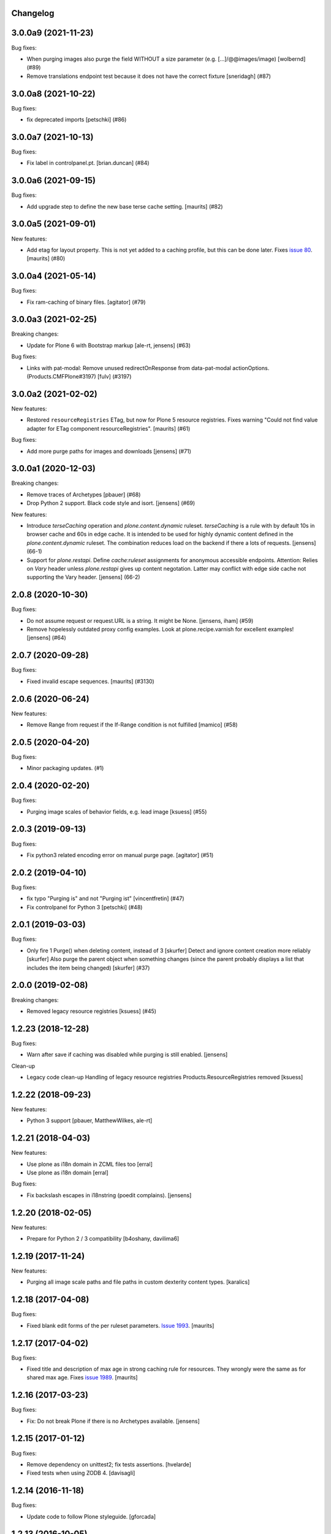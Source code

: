 Changelog
---------

.. You should *NOT* be adding new change log entries to this file.
   You should create a file in the news directory instead.
   For helpful instructions, please see:
   https://github.com/plone/plone.releaser/blob/master/ADD-A-NEWS-ITEM.rst

.. towncrier release notes start

3.0.0a9 (2021-11-23)
--------------------

Bug fixes:

- When purging images also purge the field WITHOUT a size parameter (e.g. [...]/@@images/image)
  [wolbernd] (#89)

- Remove translations endpoint test because it does not have the correct fixture
  [sneridagh] (#87)


3.0.0a8 (2021-10-22)
--------------------

Bug fixes:


- fix deprecated imports
  [petschki] (#86)


3.0.0a7 (2021-10-13)
--------------------

Bug fixes:


- Fix label in controlpanel.pt.  [brian.duncan] (#84)


3.0.0a6 (2021-09-15)
--------------------

Bug fixes:


- Add upgrade step to define the new base terse cache setting.
  [maurits] (#82)


3.0.0a5 (2021-09-01)
--------------------

New features:


- Add etag for layout property.
  This is not yet added to a caching profile, but this can be done later.
  Fixes `issue 80 <https://github.com/plone/plone.app.caching/issues/80>`_.
  [maurits] (#80)


3.0.0a4 (2021-05-14)
--------------------

Bug fixes:


- Fix ram-caching of binary files.
  [agitator] (#79)


3.0.0a3 (2021-02-25)
--------------------

Breaking changes:


- Update for Plone 6 with Bootstrap markup
  [ale-rt, jensens] (#63)


Bug fixes:


- Links with pat-modal:  Remove unused redirectOnResponse from data-pat-modal actionOptions.  (Products.CMFPlone#3197)
  [fulv] (#3197)


3.0.0a2 (2021-02-02)
--------------------

New features:


- Restored ``resourceRegistries`` ETag, but now for Plone 5 resource registries.
  Fixes warning "Could not find value adapter for ETag component resourceRegistries".
  [maurits] (#61)


Bug fixes:


- Add more purge paths for images and downloads [jensens] (#71)


3.0.0a1 (2020-12-03)
--------------------

Breaking changes:


- Remove traces of Archetypes
  [pbauer] (#68)
- Drop Python 2 support.
  Black code style and isort.
  [jensens] (#69)


New features:


- Introduce *terseCaching* operation and `plone.content.dynamic` ruleset.
  *terseCaching* is a rule with by default 10s in browser cache and 60s in edge cache.
  It is intended to be used for highly dynamic content defined in the `plone.content.dynamic` ruleset.
  The combination reduces load on the backend if there a lots of requests.
  [jensens] (66-1)
- Support for *plone.restapi*.
  Define `cache:ruleset` assignments for anonymous accessible endpoints.
  Attention: Relies on *Vary* header unless *plone.restapi* gives up content negotation.
  Latter may conflict with edge side cache not supporting the Vary header.
  [jensens] (66-2)


2.0.8 (2020-10-30)
------------------

Bug fixes:


- Do not assume request or request.URL is a string. It might be None. [jensens, iham] (#59)
- Remove hopelessly outdated proxy config examples.
  Look at plone.recipe.varnish for excellent examples!
  [jensens] (#64)


2.0.7 (2020-09-28)
------------------

Bug fixes:


- Fixed invalid escape sequences.
  [maurits] (#3130)


2.0.6 (2020-06-24)
------------------

New features:


- Remove Range from request if the If-Range condition is not fulfilled
  [mamico] (#58)


2.0.5 (2020-04-20)
------------------

Bug fixes:


- Minor packaging updates. (#1)


2.0.4 (2020-02-20)
------------------

Bug fixes:


- Purging image scales of behavior fields, e.g. lead image
  [ksuess] (#55)


2.0.3 (2019-09-13)
------------------

Bug fixes:


- Fix python3 related encoding error on manual purge page.
  [agitator] (#51)


2.0.2 (2019-04-10)
------------------

Bug fixes:


- fix typo "Purging is" and not "Purging ist" [vincentfretin] (#47)
- Fix controlpanel for Python 3
  [petschki] (#48)


2.0.1 (2019-03-03)
------------------

Bug fixes:


- Only fire 1 Purge() when deleting content, instead of 3 [skurfer]
  Detect and ignore content creation more reliably [skurfer]
  Also purge the parent object when something changes (since the parent probably displays a list that includes the item being changed)
  [skurfer] (#37)


2.0.0 (2019-02-08)
------------------

Breaking changes:


- Removed legacy resource registries [ksuess] (#45)


1.2.23 (2018-12-28)
-------------------

Bug fixes:

- Warn after save if caching was disabled while purging is still enabled.
  [jensens]

Clean-up

- Legacy code clean-up
  Handling of legacy resource registries Products.ResourceRegistries removed
  [ksuess]


1.2.22 (2018-09-23)
-------------------

New features:

- Python 3 support
  [pbauer, MatthewWilkes, ale-rt]


1.2.21 (2018-04-03)
-------------------

New features:

- Use plone as i18n domain in ZCML files too
  [erral]

- Use plone as i18n domain
  [erral]

Bug fixes:

- Fix backslash escapes in i18nstring (poedit complains).
  [jensens]


1.2.20 (2018-02-05)
-------------------

New features:

- Prepare for Python 2 / 3 compatibility
  [b4oshany, davilima6]


1.2.19 (2017-11-24)
-------------------

New features:

- Purging all image scale paths and file paths in custom dexterity content types. [karalics]


1.2.18 (2017-04-08)
-------------------

Bug fixes:

- Fixed blank edit forms of the per ruleset parameters.
  `Issue 1993 <https://github.com/plone/Products.CMFPlone/issues/1993>`_.
  [maurits]


1.2.17 (2017-04-02)
-------------------

Bug fixes:

- Fixed title and description of max age in strong caching rule for resources.
  They wrongly were the same as for shared max age.
  Fixes `issue 1989 <https://github.com/plone/Products.CMFPlone/issues/1989>`_.
  [maurits]


1.2.16 (2017-03-23)
-------------------

Bug fixes:

- Fix: Do not break Plone if there is no Archetypes available.
  [jensens]


1.2.15 (2017-01-12)
-------------------

Bug fixes:

- Remove dependency on unittest2; fix tests assertions.
  [hvelarde]

- Fixed tests when using ZODB 4.
  [davisagli]


1.2.14 (2016-11-18)
-------------------

Bug fixes:

- Update code to follow Plone styleguide.
  [gforcada]


1.2.13 (2016-10-05)
-------------------

Bug fixes:

- Code-Style: isort, utf8-headers, zca-decorators, manual cleanup.
  [jensens]


1.2.12 (2016-09-16)
-------------------

Bug fixes:

- Enable unload protection by using pattern class ``pat-formunloadalert`` instead ``enableUnloadProtection``.
  [thet]


1.2.11 (2016-08-17)
-------------------

Fixes:

- Use plone.namedfile for test image.
  [didrix]

- Use zope.interface decorator.
  [gforcada]


1.2.10 (2016-03-29)
-------------------

New:

- Show status after synchronous purge if it is an error status.
  [maurits]


1.2.9 (2016-02-19)
------------------

Fixes:

- Fixed deprecated imports in tests.  [thet]


1.2.8 (2015-11-28)
------------------

Fixes:

- Updated Site Setup link in all control panels.
  Fixes https://github.com/plone/Products.CMFPlone/issues/1255
  [davilima6]


1.2.7 (2015-09-09)
------------------

- fix cache settings modal settings so they do not show content
  inline on save.
  [vangheem]


1.2.6 (2015-07-18)
------------------

- Remove gzip option, silly to be done at this layer.
  [vangheem]

- Change the category of the configlet to 'plone-advanced'
  [sneridagh]


1.2.5 (2015-06-09)
------------------

- correctly create purge paths for root of site, prevent double slashes
  and the empty root of site(no trailing slash) not getting a purge
  path generated
  [vangheem]


1.2.4 (2015-06-05)
------------------

- update first time here warning
  [vangheem]

- make control panel work for both plone 4 and plone 5 with tabs
  [vangheem]


1.2.3 (2015-05-04)
------------------

- Fixed getObjectDefaultView method to strip off leading / and/or @@.
  [alecghica]

- Fix the portalPath used in the controlpanel for manual purging URL's.
  This bug resulted in rarely doing all the purging required.
  [puittenbroek]


1.2.2 (2014-10-23)
------------------

- Remove DL's from portal message templates.
  https://github.com/plone/Products.CMFPlone/issues/153
  [khink]

- Fix ruleset registry test isolation so that is no longer order dependent.
  [jone]


1.2.1 (2014-04-01)
------------------

- Fix tests that fail on the day before the switch to daylight saving time.
  [pbauer]


1.2.0 (2014-02-26)
------------------

- Use the PLONE_APP_CONTENTTYPES_FIXTURE test layer for Plone 5 compatibility.
  [timo]


1.1.7 (unreleased)
------------------

- Make it possible to set a maxage of zero in strong caching. This is
  an edge case since this would ordinarily be handled by moderate caching.
  [smcmahon]

- Add some testing for weak caching operations.
  [smcmahon]

- Fix handling of anon-only flag for cases where maxage is not zero. It
  was effectively ignored. Added operation test for strong caching.
  [smcmahon]


1.1.6 (2013-08-14)
------------------

- Fix double purge of paths for items whose default view is the same as /view
  [eleddy]


1.1.5 (2013-08-13)
------------------

- Register the plone.atobjectfields adapter not only when Products.Archetypes
  but also plone.app.blob is installed.
  [thet]


1.1.4 (2013-06-13)
------------------

- Fixed purge paths for virtual hosting scenarios using virtual path components.
  [dokai]


1.1.3 (2013-03-05)
------------------

- Provide message for newbies to suggest importing
  pre-defined caching rule set.
  [vangheem]



1.1.2 (2012-12-27)
------------------

- Add other feed types to plone.content.feed purge policy
  [vangheem]

- Fix bug where resource registries etag is calculated incorrectly if a registry
  is missing.
  [davisagli]

- Fix bug `12038 <http://dev.plone.org/ticket/12038>`_. If transformIterable
  iterates on the 'result' iterable, it must return a new one.
  [ebrehault]


1.1.1 (2012-08-30)
------------------

- Nothing changed yet.


1.1 (2012-05-25)
~~~~~~~~~~~~~~~~

- Use zope.browserresource instead of zope.app.publisher.
  [hannosch]

- Deprecated methods aliases were replaced on tests.
  [hvelarde]


1.0.4 (unreleased)
------------------

- Fix possible test failures by logging in with the user name.
  Note that user id and user name (login name) can differ.
  [maurits]


1.0.3 (2012-04-15)
------------------

- Fix packaging issue.
  [esteele]


1.0.2 (2012-04-15)
------------------
- Handle caching of resource registries in RAM cache by not storing empty
  bodies in the RAMCache
  [eleddy with major tseaver support]


1.0.1 (2012-01-26)
------------------
- Properly handle a changed configuration from with etags to no etags by
  forcing a page refresh
  [eleddy]

- When not caching with etags, don't sent an etag header to stop caching
  [eleddy]

- When there was an error like Unauthorized, 200 status and empty body would be
  cached in RAMCache instead of not caching anything.
  This is due to a bug with Zope 2.13 publication events :
  response.status is not set when IPubBeforeAbort is notified.
  Fixed by using error_status stored on request by plone.transformchain.
  [gotcha]

- Added 12 translation strings for ruleset's title and description. Corresponding translation
  strings have been added in plone.app.caching-manual.pot in PloneTranslations
  [giacomos]

- Added 6 translation strings for caching profiles' title and description. Corresponding translation
  strings have been added in plone.app.caching-manual.pot in PloneTranslations
  [giacomos]

- Changed wrong i18n domain in the messagefactory. plone.caching -> plone.app.caching.
  [giacomos]

1.0 - 2011-05-12
~~~~~~~~~~~~~~~~

- Use the `userLanguage` ETag component in place of the language ETag component
  in the default configs to allow ETags to be used for anonymous users with
  caching.
  [elro]

- Add the SERVER_URL to the RAM cache key.
  [elro]

- Declare `plone.namedfile.scaling.ImageScale` to be a `plone.stableResource`.
  [elro]

- Add MANIFEST.in.
  [WouterVH]

- Fixed tests failing on Zope 2.13 due to the HTTP status no longer being
  included in the response headers.
  [davisagli]

- Add an ILastModified adapter for FSPageTemplate as the FSObject adapter
  would otherwise take precedence.
  [stefan]


1.0b2 - 2011-02-10
------------------

- Added `News Item` to the list of `purgedContentTypes`, so the image field
  and its scales gets purged.
  [stefan, hannosch]

- Associated `file_view`, `image_view` and `image_view_fullscreen` by default
  with the `plone.content.itemView` ruleset, since none of them is the default
  view of their respective content type, they didn't get the automated
  handling.
  [stefan, hannosch]

- Added purging for plone.app.blob's BlobFields.
  [stefan, hannosch]

- Fix documentation to refer to the correct `resourceRegistries` instead of
  the singular version.
  [stefan, hannosch]

- Use plone.registry ``FieldRefs`` to manage parameter overrides. This
  requires plone.app.registry 1.0b3 and plone.app.registry 1.0b3 or later.
  [optilude]

- Update distribution metadata to current best practice.
  [hannosch]

- Added an etag component to track the existence of a copy/cut cookie
  [newbery]

- Fixed various i18n issues.
  [vincentfretin]


1.0b1 - 2010-08-04
------------------

- Add an option for "anonymous only" caching to the default operations.
  This is a simple way to switch off caching for logged-in users. See
  the README for more details.
  [optilude]

- Add basic plone.namedfile caching rules, if plone.namedfile is installed
  [optilude]

- Implement lookup based on portal type class/interface as well as name,
  and set up defaults for items and folders.
  [optilude]

- template fixes for cmf.pt compatibility
  [pilz]


1.0a1 - 2010-04-24
------------------

- Initial release.
  [optilude, newbery, smcmahon]
